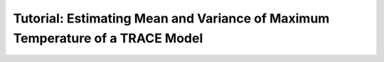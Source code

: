 .. _trace_simexp_tutorial:

==============================================================================
Tutorial: Estimating Mean and Variance of Maximum Temperature of a TRACE Model
==============================================================================
